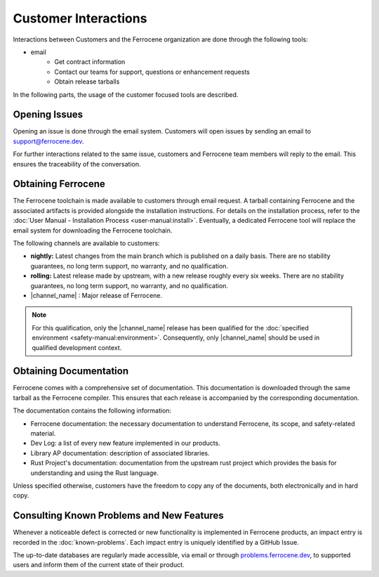 .. SPDX-License-Identifier: MIT OR Apache-2.0
   SPDX-FileCopyrightText: The Ferrocene Developers

Customer Interactions
=====================

Interactions between Customers and the Ferrocene organization are done
through the following tools: 

* email
    * Get contract information
    * Contact our teams for support, questions or enhancement requests
    * Obtain release tarballs

In the following parts, the usage of the customer focused tools are described.

Opening Issues
--------------

Opening an issue is done through the email system. Customers will open issues by
sending an email to support@ferrocene.dev.

For further interactions related to the same issue, customers and Ferrocene
team members will reply to the email. This ensures the traceability of the
conversation.

Obtaining Ferrocene
-------------------

The Ferrocene toolchain is made available to customers through email
request. A tarball containing Ferrocene and the associated artifacts is
provided alongside the installation instructions. For details on the
installation process, refer to the :doc:`User Manual - Installation Process
<user-manual:install>`. Eventually, a dedicated Ferrocene tool will replace
the email system for downloading the Ferrocene toolchain.

The following channels are available to customers:

* **nightly:** Latest changes from the main branch which is published on a daily
  basis. There are no stability guarantees, no long term support, no warranty,
  and no qualification.

* **rolling:** Latest release made by upstream, with a new release roughly every
  six weeks. There are no stability guarantees, no long term support, no
  warranty, and no qualification.

* |channel_name| : Major release of Ferrocene.

.. note:: 
   For this qualification, only the |channel_name| release has been qualified 
   for the :doc:`specified environment <safety-manual:environment>`. 
   Consequently, only |channel_name| should be used in qualified development
   context.

Obtaining Documentation
-----------------------

Ferrocene comes with a comprehensive set of documentation. This
documentation is downloaded through the same tarball as the Ferrocene
compiler. This ensures that each release is accompanied by the corresponding
documentation.

The documentation contains the following information:

* Ferrocene documentation: the necessary documentation to understand
  Ferrocene, its scope, and safety-related material.

* Dev Log: a list of every new feature implemented in our products.

* Library AP documentation: description of associated libraries.

* Rust Project's documentation: documentation from the upstream rust project
  which provides the basis for understanding and using the Rust language.

Unless specified otherwise, customers have the freedom to copy any of the
documents, both electronically and in hard copy.

Consulting Known Problems and New Features
------------------------------------------

Whenever a noticeable defect is corrected or new functionality is implemented
in Ferrocene products, an impact entry is recorded in the
:doc:`known-problems`. Each impact entry is uniquely identified by a GitHub
Issue.

The up-to-date databases are regularly made accessible, via email or through
`problems.ferrocene.dev <https://problems.ferrocene.dev>`_, to supported users
and inform them of the current state of their product.

